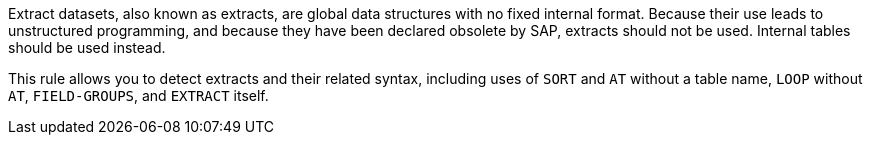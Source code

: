 Extract datasets, also known as extracts, are global data structures with no fixed internal format. Because their use leads to unstructured programming, and because they have been declared obsolete by SAP, extracts should not be used. Internal tables should be used instead.


This rule allows you to detect extracts and their related syntax, including uses of ``++SORT++`` and ``++AT++`` without a table name, ``++LOOP++`` without ``++AT++``, ``++FIELD-GROUPS++``, and ``++EXTRACT++`` itself.
